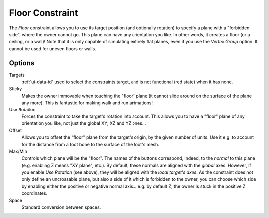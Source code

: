 ..    TODO/Review: {{review|im=examples}}.

.. _bpy.types.FloorConstraint:

****************
Floor Constraint
****************

The *Floor* constraint allows you to use its target position
(and optionally rotation) to specify a plane with a "forbidden side",
where the owner cannot go. This plane can have any orientation you like.
In other words, it creates a floor (or a ceiling, or a wall)!
Note that it is only capable of simulating entirely flat planes,
even if you use the *Vertex Group* option.
It cannot be used for uneven floors or walls.


Options
=======

.. TODO2.8 .. figure:: /images/animation_constraints_relationship_floor_panel.png

.. TODO2.8    Floor panel.

Targets
   :ref:`ui-data-id` used to select the constraints target, and is not functional (red state) when it has none.
Sticky
   Makes the owner immovable when touching the "floor" plane
   (it cannot slide around on the surface of the plane any more).
   This is fantastic for making walk and run animations!
Use Rotation
   Forces the constraint to take the target's rotation into account.
   This allows you to have a "floor" plane of any orientation you like, not just the global XY, XZ and YZ ones...
Offset
   Allows you to offset the "floor" plane from the target's origin,
   by the given number of units. Use it e.g.
   to account for the distance from a foot bone to the surface of the foot's mesh.
Max/Min
   Controls which plane will be the "floor".
   The names of the buttons correspond, indeed, to the *normal* to this plane
   (e.g. enabling Z means "XY plane", etc.).
   By default, these normals are aligned with the *global* axes.
   However, if you enable *Use Rotation* (see above), they will be aligned with the *local target's axes*.
   As the constraint does not only define an uncrossable plane,
   but also a side of it which is forbidden to the owner,
   you can choose which side by enabling either the positive or negative normal axis...
   e.g. by default Z, the owner is stuck in the positive Z coordinates.
Space
   Standard conversion between spaces.

.. vimeo:: 171554207
